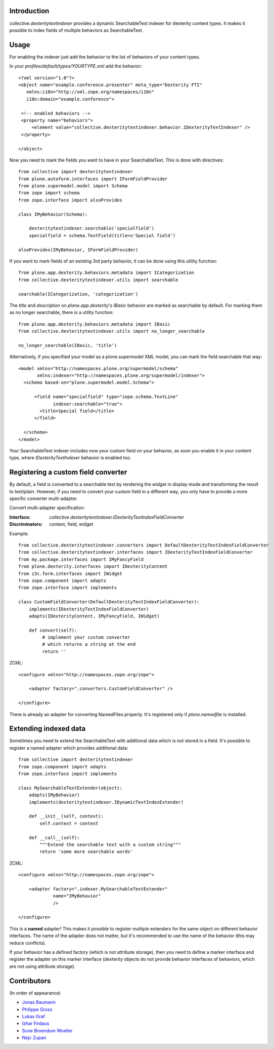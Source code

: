 Introduction
============

`collective.dexteritytextindexer` provides a dynamic SearchableText indexer for
dexterity content types. It makes it possible to index fields of multiple
behaviors as SearchableText.


Usage
=====

For enabling the indexer just add the behavior to the list of behaviors of your
content types.

In your *profiles/default/types/YOURTYPE.xml* add the behavior::

    <?xml version="1.0"?>
    <object name="example.conference.presenter" meta_type="Dexterity FTI"
       xmlns:i18n="http://xml.zope.org/namespaces/i18n"
       i18n:domain="example.conference">

     <!-- enabled behaviors -->
     <property name="behaviors">
         <element value="collective.dexteritytextindexer.behavior.IDexterityTextIndexer" />
     </property>

    </object>


Now you need to mark the fields you want to have in your SearchableText. This
is done with directives::

    from collective import dexteritytextindexer
    from plone.autoform.interfaces import IFormFieldProvider
    from plone.supermodel.model import Schema
    from zope import schema
    from zope.interface import alsoProvides

    class IMyBehavior(Schema):

        dexteritytextindexer.searchable('specialfield')
        specialfield = schema.TextField(title=u'Special field')

    alsoProvides(IMyBehavior, IFormFieldProvider)

If you want to mark fields of an existing 3rd party behavior, it can be
done using this utility function::

    from plone.app.dexterity.behaviors.metadata import ICategorization
    from collective.dexteritytextindexer.utils import searchable

    searchable(ICategorization, 'categorization')

The `title` and `description` on `plone.app.dexterity`'s `IBasic` behavior
are marked as searchable by default.
For marking them as no longer searchable, there is a utility function::

    from plone.app.dexterity.behaviors.metadata import IBasic
    from collective.dexteritytextindexer.utils import no_longer_searchable

    no_longer_searchable(IBasic, 'title')

Alternatively, if you specified your model as a plone.supermodel XML model,
you can mark the field searchable that way::

    <model xmlns="http://namespaces.plone.org/supermodel/schema"
           xmlns:indexer="http://namespaces.plone.org/supermodel/indexer">
      <schema based-on="plone.supermodel.model.Schema">

          <field name="specialfield" type="zope.schema.TextLine"
                 indexer:searchable="true">
            <title>Special field</title>
          </field>

      </schema>
    </model>


Your SearchableText indexer includes now your custom field on your behavior, as
soon you enable it in your content type, where `IDexterityTextIndexer` behavior
is enabled too.


Registering a custom field converter
====================================

By default, a field is converted to a searchable text by rendering the widget
in display mode and transforming the result to text/plain. However, if you need
to convert your custom field in a different way, you only have to provide a
more specific converter multi-adapter.

Convert multi-adapter specification:

:Interface: `collective.dexteritytextindexer.IDexterityTextIndexFieldConverter`
:Discriminators: context, field, widget

Example::

    from collective.dexteritytextindexer.converters import DefaultDexterityTextIndexFieldConverter
    from collective.dexteritytextindexer.interfaces import IDexterityTextIndexFieldConverter
    from my.package.interfaces import IMyFancyField
    from plone.dexterity.interfaces import IDexterityContent
    from z3c.form.interfaces import IWidget
    from zope.component import adapts
    from zope.interface import implements

    class CustomFieldConverter(DefaultDexterityTextIndexFieldConverter):
        implements(IDexterityTextIndexFieldConverter)
        adapts(IDexterityContent, IMyFancyField, IWidget)

        def convert(self):
             # implement your custom converter
             # which returns a string at the end
             return ''

ZCML::

    <configure xmlns="http://namespaces.zope.org/zope">

        <adapter factory=".converters.CustomFieldConverter" />

    </configure>


There is already an adapter for converting NamedFiles properly. It's registered
only if `plone.namedfile` is installed.



Extending indexed data
======================

Sometimes you need to extend the SearchableText with additional data which is
not stored in a field. It's possible to register a named adapter which provides
additional data::

    from collective import dexteritytextindexer
    from zope.component import adapts
    from zope.interface import implements

    class MySearchableTextExtender(object):
        adapts(IMyBehavior)
        implements(dexteritytextindexer.IDynamicTextIndexExtender)

        def __init__(self, context):
            self.context = context

        def __call__(self):
            """Extend the searchable text with a custom string"""
            return 'some more searchable words'


ZCML::

    <configure xmlns="http://namespaces.zope.org/zope">

        <adapter factory=".indexer.MySearchableTextExtender"
                 name="IMyBehavior"
                 />

    </configure>


This is a **named** adapter! This makes it possible to register multiple
extenders for the same object on different behavior interfaces. The name of
the adapter does not matter, but it's recommended to use the name of the
behavior (this may reduce conflicts).

If your behavior has a defined factory (which is not attribute storage), then
you need to define a marker interface and register the adapter on this marker
interface (dexterity objects do not provide behavior interfaces of behaviors,
which are not using attribute storage).


Contributors
============

(In order of appearance)

- `Jonas Baumann <http://github.com/jone>`_
- `Philippe Gross <http://github.com/phgross>`_
- `Lukas Graf <http://github.com/lukasgraf>`_
- `Izhar Firdaus <http://github.com/kagesenshi>`_
- `Sune Broendum Woeller <http://github.com/sunew>`_
- `Nejc Zupan <http://github.com/zupo>`_
